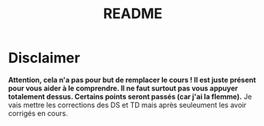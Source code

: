 #+TITLE: README


* Disclaimer
*Attention, cela n'a pas pour but de remplacer le cours ! Il est juste présent pour vous aider à le comprendre. Il ne faut surtout pas vous appuyer totalement dessus. Certains points seront passés (car j'ai la flemme).*
Je vais mettre les corrections des DS et TD mais après seuleument les avoir corrigés en cours.
